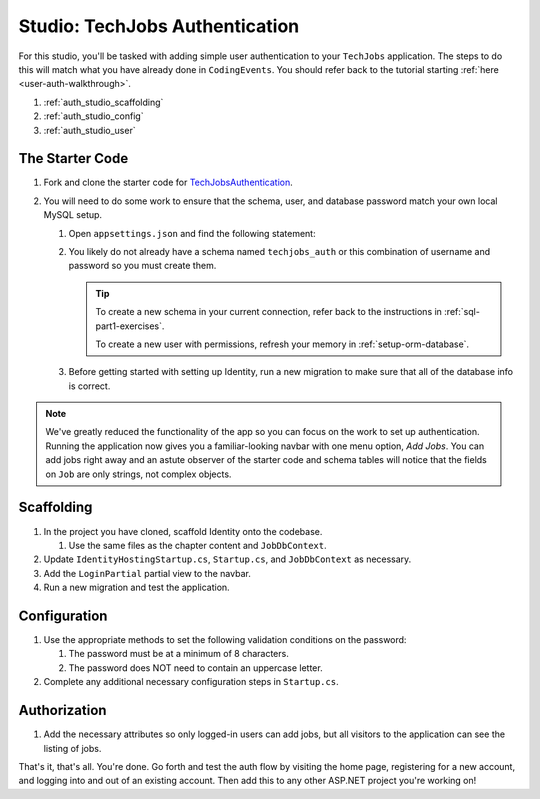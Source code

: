 Studio: TechJobs Authentication
===============================

For this studio, you'll be tasked with adding simple user authentication to your 
``TechJobs`` application. The steps to do this will match what you have already done 
in ``CodingEvents``. You should refer back to the tutorial starting 
:ref:`here <user-auth-walkthrough>`.

#. :ref:`auth_studio_scaffolding`
#. :ref:`auth_studio_config`
#. :ref:`auth_studio_user`

The Starter Code
----------------

#. Fork and clone the starter code for 
   `TechJobsAuthentication <https://github.com/LaunchCodeEducation/TechJobsAuthentication>`__.

#. You will need to do some work to ensure that the schema, user, and database password 
   match your own local MySQL setup.

   #. Open ``appsettings.json`` and find the following statement:

   #. You likely do not already have a schema named ``techjobs_auth`` or 
      this combination of username and password so you must create them.

      .. admonition:: Tip
      
         To create a new schema in your current connection, refer 
         back to the instructions in :ref:`sql-part1-exercises`.

         To create a new user with permissions, refresh your memory
         in :ref:`setup-orm-database`.

   #. Before getting started with setting up Identity, run a new migration to make sure that all of the database info is correct.

.. admonition:: Note
   
      We've greatly reduced the functionality of the app so you can focus
      on the work to set up authentication. Running the application now 
      gives you a familiar-looking navbar with one menu option, *Add Jobs*.
      You can add jobs right away and an astute observer of the starter code and
      schema tables will notice that the fields on ``Job`` are only strings, not
      complex objects.

.. _auth_studio_scaffolding:

Scaffolding
-----------

#. In the project you have cloned, scaffold Identity onto the codebase.

   #. Use the same files as the chapter content and ``JobDbContext``.

#. Update ``IdentityHostingStartup.cs``, ``Startup.cs``, and ``JobDbContext`` as necessary.
#. Add the ``LoginPartial`` partial view to the navbar.
#. Run a new migration and test the application.

.. _auth_studio_config:

Configuration
-------------

#. Use the appropriate methods to set the following validation conditions on the password:

   #. The password must be at a minimum of 8 characters.
   #. The password does NOT need to contain an uppercase letter.

#. Complete any additional necessary configuration steps in ``Startup.cs``.

.. _auth_studio_user:

Authorization
-------------

#. Add the necessary attributes so only logged-in users can add jobs, but all visitors to the application can see the listing of jobs.

That's it, that's all. You're done. Go forth and test the auth flow by visiting the home page, registering for a new account, and logging into and out of an existing account. 
Then add this to any other ASP.NET project you're working on!
      
